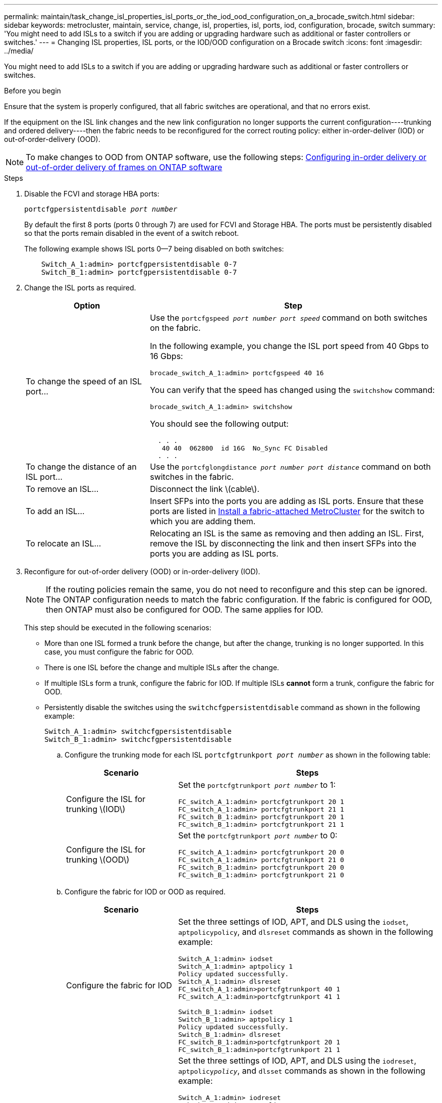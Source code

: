 ---
permalink: maintain/task_change_isl_properties_isl_ports_or_the_iod_ood_configuration_on_a_brocade_switch.html
sidebar: sidebar
keywords: metrocluster, maintain, service, change, isl, properties, isl, ports, iod, configuration, brocade, switch
summary: 'You might need to add ISLs to a switch if you are adding or upgrading hardware such as additional or faster controllers or switches.'
---
= Changing ISL properties, ISL ports, or the IOD/OOD configuration on a Brocade switch
:icons: font
:imagesdir: ../media/

[.lead]
You might need to add ISLs to a switch if you are adding or upgrading hardware such as additional or faster controllers or switches.

.Before you begin

Ensure that the system is properly configured, that all fabric switches are operational, and that no errors exist.

If the equipment on the ISL link changes and the new link configuration no longer supports the current configuration----trunking and ordered delivery----then the fabric needs to be reconfigured for the correct routing policy: either in-order-deliver (IOD) or out-of-order-delivery (OOD).

NOTE: To make changes to OOD from ONTAP software, use the following steps: link:../install-fc/concept_configure_the_mcc_software_in_ontap.html#configuring-in-order-delivery-or-out-of-order-delivery-of-frames-on-ontap-software#configuring-in-order-delivery-or-out-of-order-delivery-of-frames-on-ontap-software[Configuring in-order delivery or out-of-order delivery of frames on ONTAP software]

.Steps

. Disable the FCVI and storage HBA ports:
+
`portcfgpersistentdisable _port number_`
+
By default the first 8 ports (ports 0 through 7) are used for FCVI and Storage HBA. The ports must be persistently disabled so that the ports remain disabled in the event of a switch reboot.
+
The following example shows ISL ports 0--7 being disabled on both switches:
+
----

    Switch_A_1:admin> portcfgpersistentdisable 0-7
    Switch_B_1:admin> portcfgpersistentdisable 0-7
----

. Change the ISL ports as required.
+

[cols="30,70"]
|===

h| Option h| Step

a|
To change the speed of an ISL port...
a|
Use the `portcfgspeed _port number port speed_` command on both switches on the fabric.

In the following example, you change the ISL port speed from 40 Gbps to 16 Gbps:

`brocade_switch_A_1:admin> portcfgspeed 40 16`

You can verify that the speed has changed using the `switchshow` command:

`brocade_switch_A_1:admin> switchshow`

You should see the following output:
....
  . . .
   40 40  062800  id 16G  No_Sync FC Disabled
  . . .
....

a|
To change the distance of an ISL port...
a|
Use the `portcfglongdistance _port number port distance_` command on both switches in the fabric.
a|
To remove an ISL...
a|
Disconnect the link \(cable\).
a|
To add an ISL...
a|
Insert SFPs into the ports you are adding as ISL ports. Ensure that these ports are listed in link:https://docs.netapp.com/us-en/ontap-metrocluster/install-fc/index.html[Install a fabric-attached MetroCluster] for the switch to which you are adding them.
a|
To relocate an ISL...
a|
Relocating an ISL is the same as removing and then adding an ISL. First, remove the ISL by disconnecting the link and then insert SFPs into the ports you are adding as ISL ports.
|===

. Reconfigure for out-of-order delivery (OOD) or in-order-delivery (IOD).
+
NOTE: If the routing policies remain the same, you do not need to reconfigure and this step can be ignored. The ONTAP configuration needs to match the fabric configuration. If the fabric is configured for OOD, then ONTAP must also be configured for OOD. The same applies for IOD.

+
This step should be executed in the following scenarios:
+

*   More than one ISL formed a trunk before the change, but after the change, trunking is no longer supported. In this case, you must configure the fabric for OOD.
*   There is one ISL before the change and multiple ISLs after the change.

*   If multiple ISLs form a trunk, configure the fabric for IOD.
      If multiple ISLs *cannot* form a trunk, configure the fabric for OOD.
*  Persistently disable the switches using the `switchcfgpersistentdisable` command as shown in the following example:
+
----

Switch_A_1:admin> switchcfgpersistentdisable
Switch_B_1:admin> switchcfgpersistentdisable
----
.. Configure the trunking mode for each ISL `portcfgtrunkport _port number_` as shown in the following table:
+

[cols="30,70"]
|===

h| Scenario h| Steps

a|
Configure the ISL for trunking \(IOD\)
a|
Set the `portcfgtrunkport _port number_` to 1:

....
FC_switch_A_1:admin> portcfgtrunkport 20 1
FC_switch_A_1:admin> portcfgtrunkport 21 1
FC_switch_B_1:admin> portcfgtrunkport 20 1
FC_switch_B_1:admin> portcfgtrunkport 21 1
....

a|
Configure the ISL for trunking \(OOD\)
a|
Set the `portcfgtrunkport _port number_` to 0:

....
FC_switch_A_1:admin> portcfgtrunkport 20 0
FC_switch_A_1:admin> portcfgtrunkport 21 0
FC_switch_B_1:admin> portcfgtrunkport 20 0
FC_switch_B_1:admin> portcfgtrunkport 21 0
....

|===

.. Configure the fabric for IOD or OOD as required.
+

[cols="30,70"]
|===

h| Scenario h| Steps

a|
Configure the fabric for IOD
a|
Set the three settings of IOD, APT, and DLS using the `iodset`, `aptpolicypolicy`, and `dlsreset` commands as shown in the following example:

....
Switch_A_1:admin> iodset
Switch_A_1:admin> aptpolicy 1
Policy updated successfully.
Switch_A_1:admin> dlsreset
FC_switch_A_1:admin>portcfgtrunkport 40 1
FC_switch_A_1:admin>portcfgtrunkport 41 1

Switch_B_1:admin> iodset
Switch_B_1:admin> aptpolicy 1
Policy updated successfully.
Switch_B_1:admin> dlsreset
FC_switch_B_1:admin>portcfgtrunkport 20 1
FC_switch_B_1:admin>portcfgtrunkport 21 1
....

a|
Configure the fabric for OOD
a|
Set the three settings of IOD, APT, and DLS using the `iodreset`, `aptpolicy__policy__`, and `dlsset` commands as shown in the following example:

....
Switch_A_1:admin> iodreset
Switch_A_1:admin> aptpolicy 3
Policy updated successfully.
Switch_A_1:admin> dlsset
FC_switch_A_1:admin> portcfgtrunkport 40 0
FC_switch_A_1:admin> portcfgtrunkport 41 0

Switch_B_1:admin> iodreset
Switch_B_1:admin> aptpolicy 3
Policy updated successfully.
Switch_B_1:admin> dlsset
FC_switch_B_1:admin> portcfgtrunkport 40 0
FC_switch_B_1:admin> portcfgtrunkport 41 0
....

|===

..  Enable the switches persistently:
+
`switchcfgpersistentenable`
+
----
switch_A_1:admin>switchcfgpersistentenable
switch_B_1:admin>switchcfgpersistentenable
----
+
If this command does not exist, use the `switchenable` command as shown in the following example:
+
----
brocade_switch_A_1:admin>
switchenable
----
..  Verify the OOD settings using the `iodshow`, `aptpolicy`, and `dlsshow` commands as shown in the following example:
+
----
switch_A_1:admin> iodshow
IOD is not set

switch_A_1:admin> aptpolicy

       Current Policy: 3 0(ap)

       3 0(ap) : Default Policy
       1: Port Based Routing Policy
       3: Exchange Based Routing Policy
       0: AP Shared Link Policy
       1: AP Dedicated Link Policy
       command aptpolicy completed

switch_A_1:admin> dlsshow
DLS is set by default with current routing policy
----
+
NOTE: You must run these commands on both switches.

..  Verify the IOD settings using the `iodshow`, `aptpolicy`, and `dlsshow` commands as shown in the following example:
+
----
switch_A_1:admin> iodshow
IOD is set

switch_A_1:admin> aptpolicy
       Current Policy: 1 0(ap)

       3 0(ap) : Default Policy
       1: Port Based Routing Policy
       3: Exchange Based Routing Policy
       0: AP Shared Link Policy
       1: AP Dedicated Link Policy
       command aptpolicy completed

switch_A_1:admin> dlsshow
DLS is not set
----
+
NOTE: You must run these commands on both switches.

. Verify that the ISLs are online and trunked (if the linking equipment supports trunking) using the `islshow` and `trunkshow` commands.
+
NOTE: If FEC is enabled, the deskew value of the last online port of the trunk group might show a difference of up to 36 although the cables are all of the same length.
+

[cols="20,80"]
|===

h| Are ISLs trunked? h| You see the following system output...

a|
Yes
a|
If the ISLs are trunked, only a single ISL appears in the output for the `islshow` command. Either port 40 or 41 can appear depending on which is the trunk master. The output of `trunkshow` should one trunk with ID "`1`" listing both the physical ISLs on ports 40 and 41. In the following example the ports 40 and 41 are configured for use as an ISL:

----
switch_A_1:admin> islshow 1:
40-> 40 10:00:00:05:33:88:9c:68 2 switch_B_1 sp: 16.000G bw: 32.000G TRUNK CR_RECOV FEC
switch_A_1:admin> trunkshow
1: 40-> 40 10:00:00:05:33:88:9c:68 2 deskew 51 MASTER
41-> 41 10:00:00:05:33:88:9c:68 2 deskew 15
----
a|
No
a|
If the ISLs are not trunked, both ISLs appear separately in the outputs for `islshow` and `trunkshow`. Both commands list the ISLs with their ID of "`1`" and "`2`". In the following example, the ports "`40`" and "`41`" are configured for use as an ISL:

----
switch_A_1:admin> islshow
1: 40-> 40 10:00:00:05:33:88:9c:68 2 switch_B_1 sp: 16.000G bw: 16.000G TRUNK CR_RECOV FEC
2: 41-> 41 10:00:00:05:33:88:9c:68 2 switch_B_1 sp: 16.000G bw: 16.000G TRUNK CR_RECOV FEC
switch_A_1:admin> trunkshow
1: 40-> 40 10:00:00:05:33:88:9c:68 2 deskew 51 MASTER
2: 41-> 41 10:00:00:05:33:88:9c:68 2 deskew 48 MASTER
----

|===

. Run the `spinfab` command on both switches to verify that the ISLs are healthy:
+
----
switch_A_1:admin> spinfab -ports 0/40 - 0/41
----

. Enable the ports that were disabled in step 1:
+
`portenable _port number_`
+
The following example shows ISL ports "`0`" through "`7`" being enabled:
+
----
brocade_switch_A_1:admin> portenable 0-7
----

// 2022 Dec 05, Jira 718
//2022 Jan 17, BURT 1448684
